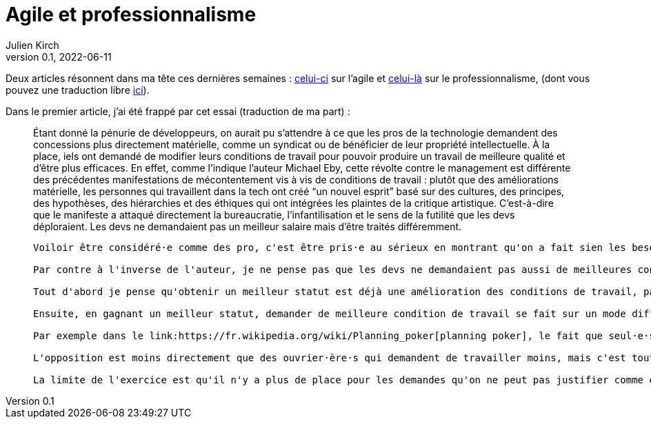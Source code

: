 = Agile et professionnalisme
Julien Kirch
v0.1, 2022-06-11
:article_lang: fr

Deux articles résonnent dans ma tête ces dernières semaines : link:https://logicmag.io/clouds/agile-and-the-long-crisis-of-software/[celui-ci] sur l'agile et link:https://medium.com/@teioh/we-are-all-professionals-now-or-how-did-grocery-workers-become-heroes-4cba3ffcc034[celui-là] sur le professionnalisme, (dont vous pouvez une traduction libre link:https://fabien-lamarque.eu/C'est-quoi-être-professionnel/[ici]).

Dans le premier article, j'ai été frappé par cet essai (traduction de ma part){nbsp}:

[quote]
____
Étant donné la pénurie de développeurs, on aurait pu s'attendre à ce que les pros de la technologie demandent des concessions plus directement matérielle, comme un syndicat ou de bénéficier de leur propriété intellectuelle.
À la place, iels ont demandé de modifier leurs conditions de travail pour pouvoir produire un travail de meilleure qualité et d'être plus efficaces.
En effet, comme l'indique l'auteur Michael Eby, cette révolte contre le management est différente des précédentes 
manifestations de mécontentement vis à vis de conditions de travail{nbsp}: plutôt que des améliorations matérielle, les personnes qui travaillent dans la tech ont créé "`un nouvel esprit`" basé sur des cultures, des principes, des hypothèses, des hiérarchies et des éthiques qui ont intégrées les plaintes de la critique artistique.
C'est-à-dire que le manifeste a attaqué directement la bureaucratie, l'infantilisation et le sens de la futilité que les devs déploraient.
Les devs ne demandaient pas un meilleur salaire mais d'être traités différemment.
----

Voiloir être considéré·e comme des pro, c'est être pris·e au sérieux en montrant qu'on a fait sien les besoins de l'organisation pour laquelle on travaille. Et donc qu'on peut vous faire confiance pour officiellement ne pas faire passer vos besoins propres devant ceux du système.

Par contre à l'inverse de l'auteur, je ne pense pas que les devs ne demandaient pas aussi de meilleures conditions de travail.

Tout d'abord je pense qu'obtenir un meilleur statut est déjà une amélioration des conditions de travail, par exemple le fait d'être traité en égal par les autres corps de métiers plutôt que comme un exécutant est un changement significatif.

Ensuite, en gagnant un meilleur statut, demander de meilleure condition de travail se fait sur un mode différent{nbsp}: pour obtenir quelque chose il faut trouver une justification qui explique que vous ne demandez pas cette chose pour vous mais pour le bien de votre travail.

Par exemple dans le link:https://fr.wikipedia.org/wiki/Planning_poker[planning poker], le fait que seul·e·s les dev aient la parole pour estimer les fonctionalités car ce sont les mieux placé·e·s est aussi une manière de pouvoir influer sur la quantité de travail qui leur est demandée, même si le discours officiel est de jouer le jeu et pas d'en faire le moins possible.

L'opposition est moins directement que des ouvrier·ère·s qui demandent de travailler moins, mais c'est tout de même la même chose qui se joue.

La limite de l'exercice est qu'il n'y a plus de place pour les demandes qu'on ne peut pas justifier comme étant pour le bien de l'organisation, à part celles qui touchent au salaire.